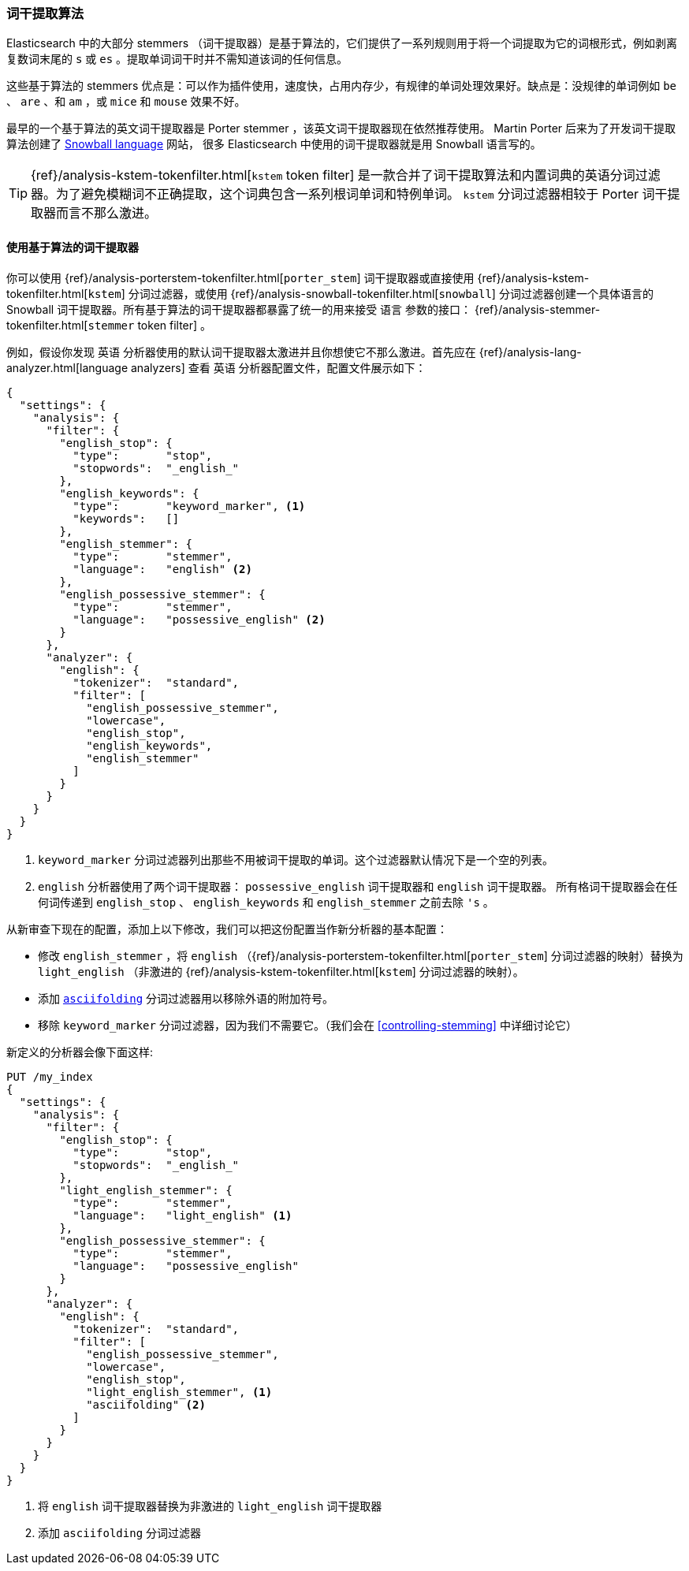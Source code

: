 [[algorithmic-stemmers]]
=== 词干提取算法

Elasticsearch 中的大部分 stemmers （词干提取器）是基于算法的，它们提供了一系列规则用于将一个词提取为它的词根形式，例如剥离复数词末尾的 `s` 或 `es` 。提取单词词干时并不需知道该词的任何信息。

这些基于算法的 stemmers 优点是：可以作为插件使用，速度快，占用内存少，有规律的单词处理效果好。缺点是：没规律的单词例如 `be` 、 `are` 、和 `am` ，或 `mice` 和 `mouse` 效果不好。

最早的一个基于算法((("English", "stemmers for")))((("Porter stemmer for English")))的英文词干提取器是 Porter stemmer ，该英文词干提取器现在依然推荐使用。 Martin Porter 后来为了开发词干提取算法创建了 http://snowball.tartarus.org/[Snowball language] 网站， 很多((("Snowball langauge (stemmers)"))) Elasticsearch 中使用的词干提取器就是用 Snowball 语言写的。

[TIP]
==================================================

{ref}/analysis-kstem-tokenfilter.html[`kstem` token filter] 是一款合并了词干提取算法和内置词典的英语分词过滤器。为了避免模糊词不正确提取，这个词典包含一系列根词单词和特例单词。 `kstem` 分词过滤器相较于 Porter 词干提取器而言不那么激进。

==================================================

==== 使用基于算法的词干提取器

你((("stemming words", "algorithmic stemmers", "using")))可以使用 {ref}/analysis-porterstem-tokenfilter.html[`porter_stem`] 词干提取器或直接使用 {ref}/analysis-kstem-tokenfilter.html[`kstem`] 分词过滤器，或使用 {ref}/analysis-snowball-tokenfilter.html[`snowball`] 分词过滤器创建一个具体语言的 Snowball 词干提取器。所有基于算法的词干提取器都暴露了统一的用来接受 `语言` 参数的接口： {ref}/analysis-stemmer-tokenfilter.html[`stemmer` token filter] 。

例如，假设你发现 `英语` 分析器使用的默认词干提取器太激进并且((("english analyzer", "default stemmer, examining")))你想使它不那么激进。首先应在 {ref}/analysis-lang-analyzer.html[language analyzers] 查看 `英语` 分析器配置文件，配置文件展示如下：

[source,js]
--------------------------------------------------
{
  "settings": {
    "analysis": {
      "filter": {
        "english_stop": {
          "type":       "stop",
          "stopwords":  "_english_"
        },
        "english_keywords": {
          "type":       "keyword_marker", <1>
          "keywords":   []
        },
        "english_stemmer": {
          "type":       "stemmer",
          "language":   "english" <2>
        },
        "english_possessive_stemmer": {
          "type":       "stemmer",
          "language":   "possessive_english" <2>
        }
      },
      "analyzer": {
        "english": {
          "tokenizer":  "standard",
          "filter": [
            "english_possessive_stemmer",
            "lowercase",
            "english_stop",
            "english_keywords",
            "english_stemmer"
          ]
        }
      }
    }
  }
}
--------------------------------------------------
<1> `keyword_marker` 分词过滤器列出那些不用被词干提取的单词。这个过滤器默认情况下是一个空的列表。
<2> `english` 分析器使用了两个词干提取器： `possessive_english` 词干提取器和 `english` 词干提取器。  ((("english stemmer")))((("possessive_english stemmer"))) 所有格词干提取器会在任何词传递到  `english_stop` 、 `english_keywords` 和 `english_stemmer` 之前去除 `'s` 。

从新审查下现在的配置，添加上以下修改，我们可以把这份配置当作新分析器的基本配置：

*  修改 `english_stemmer` ，将  `english` （{ref}/analysis-porterstem-tokenfilter.html[`porter_stem`] 分词过滤器的映射）替换为 `light_english` （非激进的 {ref}/analysis-kstem-tokenfilter.html[`kstem`] 分词过滤器的映射）。

*  添加 <<asciifolding-token-filter,`asciifolding`>> 分词过滤器用以移除外语的附加符号。((("asciifolding token filter")))

*  移除 `keyword_marker` 分词过滤器，因为我们不需要它。（我们会在 <<controlling-stemming>> 中详细讨论它）

新定义的分析器会像下面这样:

[source,js]
--------------------------------------------------
PUT /my_index
{
  "settings": {
    "analysis": {
      "filter": {
        "english_stop": {
          "type":       "stop",
          "stopwords":  "_english_"
        },
        "light_english_stemmer": {
          "type":       "stemmer",
          "language":   "light_english" <1>
        },
        "english_possessive_stemmer": {
          "type":       "stemmer",
          "language":   "possessive_english"
        }
      },
      "analyzer": {
        "english": {
          "tokenizer":  "standard",
          "filter": [
            "english_possessive_stemmer",
            "lowercase",
            "english_stop",
            "light_english_stemmer", <1>
            "asciifolding" <2>
          ]
        }
      }
    }
  }
}
--------------------------------------------------
<1> 将 `english` 词干提取器替换为非激进的 `light_english` 词干提取器
<2> 添加 `asciifolding` 分词过滤器
